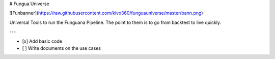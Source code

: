 # Fungua Universe

![Funbanner](https://raw.githubusercontent.com/kivo360/funguauniverse/master/bann.png)

Universal Tools to run the Funguana Pipeline. The point to them is to go from backtest to live quickly. 





---

- [x] Add basic code
- [ ] Write documents on the use cases


